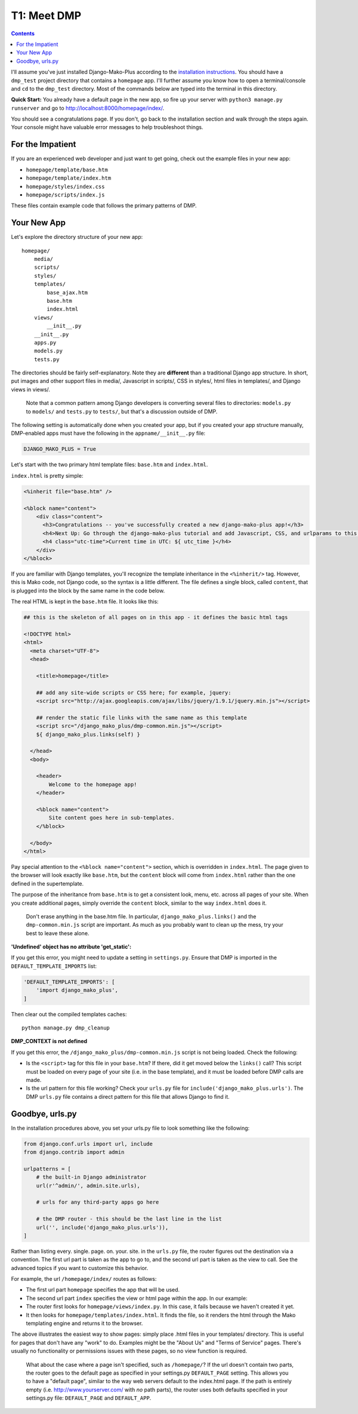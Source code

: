 T1: Meet DMP
==========================

.. contents::
    :depth: 2

I'll assume you've just installed Django-Mako-Plus according to the `installation instructions <installation.html>`_. You should have a ``dmp_test`` project directory that contains a ``homepage`` app. I'll further assume you know how to open a terminal/console and ``cd`` to the ``dmp_test`` directory. Most of the commands below are typed into the terminal in this directory.

**Quick Start:** You already have a default page in the new app, so fire up your server with ``python3 manage.py runserver`` and go to http://localhost:8000/homepage/index/.

You should see a congratulations page. If you don't, go back to the installation section and walk through the steps again. Your console might have valuable error messages to help troubleshoot things.

For the Impatient
-----------------------

If you are an experienced web developer and just want to get going, check out the example files in your new app: 

* ``homepage/template/base.htm``
* ``homepage/template/index.htm``
* ``homepage/styles/index.css``
* ``homepage/scripts/index.js``

These files contain example code that follows the primary patterns of DMP.


Your New App
----------------------

Let's explore the directory structure of your new app:

::

    homepage/
        media/
        scripts/
        styles/
        templates/
            base_ajax.htm
            base.htm
            index.html
        views/
            __init__.py
        __init__.py
        apps.py
        models.py
        tests.py
        
The directories should be fairly self-explanatory. Note they are **different** than a traditional Django app structure.  In short, put images and other support files in media/, Javascript in scripts/, CSS in styles/, html files in templates/, and Django views in views/.

    Note that a common pattern among Django developers is converting several files to directories: ``models.py`` to ``models/`` and ``tests.py`` to ``tests/``, but that's a discussion outside of DMP.

The following setting is automatically done when you created your app, but if you created your app structure manually, DMP-enabled apps must have the following in the ``appname/__init__.py`` file:

.. code:: python

    DJANGO_MAKO_PLUS = True

Let's start with the two primary html template files: ``base.htm`` and ``index.html``.

``index.html`` is pretty simple:

.. code:: html

    <%inherit file="base.htm" />

    <%block name="content">
        <div class="content">
          <h3>Congratulations -- you've successfully created a new django-mako-plus app!</h3>
          <h4>Next Up: Go through the django-mako-plus tutorial and add Javascript, CSS, and urlparams to this page.</h4>
          <h4 class="utc-time">Current time in UTC: ${ utc_time }</h4>
        </div>
    </%block>

If you are familiar with Django templates, you'll recognize the template inheritance in the ``<%inherit/>`` tag. However, this is Mako code, not Django code, so the syntax is a little different. The file defines a single block, called ``content``, that is plugged into the block by the same name in the code below.

The real HTML is kept in the ``base.htm`` file. It looks like this:

.. code:: html

    ## this is the skeleton of all pages on in this app - it defines the basic html tags

    <!DOCTYPE html>
    <html>
      <meta charset="UTF-8">
      <head>

        <title>homepage</title>

        ## add any site-wide scripts or CSS here; for example, jquery:
        <script src="http://ajax.googleapis.com/ajax/libs/jquery/1.9.1/jquery.min.js"></script>

        ## render the static file links with the same name as this template
        <script src="/django_mako_plus/dmp-common.min.js"></script>
        ${ django_mako_plus.links(self) }

      </head>
      <body>

        <header>
            Welcome to the homepage app!
        </header>

        <%block name="content">
            Site content goes here in sub-templates.
        </%block>

      </body>
    </html>

Pay special attention to the ``<%block name="content">`` section, which is overridden in ``index.html``. The page given to the browser will look exactly like ``base.htm``, but the ``content`` block will come from ``index.html`` rather than the one defined in the supertemplate.

The purpose of the inheritance from ``base.htm`` is to get a consistent look, menu, etc. across all pages of your site. When you create additional pages, simply override the ``content`` block, similar to the way ``index.html`` does it.

    Don't erase anything in the base.htm file. In particular, ``django_mako_plus.links()`` and the ``dmp-common.min.js`` script are important.
    As much as you probably want to clean up the mess, try your best to leave these alone. 

**'Undefined' object has no attribute 'get\_static':**

If you get this error, you might need to update a setting in ``settings.py``. Ensure that DMP is imported in the ``DEFAULT_TEMPLATE_IMPORTS`` list:

.. code:: python

    'DEFAULT_TEMPLATE_IMPORTS': [
        'import django_mako_plus',
    ]

Then clear out the compiled templates caches:

::

    python manage.py dmp_cleanup
    
**DMP_CONTEXT is not defined**

If you get this error, the ``/django_mako_plus/dmp-common.min.js`` script is not being loaded.  Check the following:

* Is the ``<script>`` tag for this file in your ``base.htm``?  If there, did it get moved below the ``links()`` call?  This script must be loaded on every page of your site (i.e. in the base template), and it must be loaded before DMP calls are made.
* Is the url pattern for this file working?  Check your ``urls.py`` file for ``include('django_mako_plus.urls')``.  The DMP ``urls.py`` file contains a direct pattern for this file that allows Django to find it.


Goodbye, urls.py
-----------------------

In the installation procedures above, you set your urls.py file to look something like the following:

.. code:: python

    from django.conf.urls import url, include
    from django.contrib import admin

    urlpatterns = [
        # the built-in Django administrator
        url(r'^admin/', admin.site.urls),

        # urls for any third-party apps go here

        # the DMP router - this should be the last line in the list
        url('', include('django_mako_plus.urls')),
    ]

Rather than listing every. single. page. on. your. site. in the ``urls.py`` file, the router figures out the destination via a convention. The first url part is taken as the app to go to, and the second url part is taken as the view to call. See the advanced topics if you want to customize this behavior.

For example, the url ``/homepage/index/`` routes as follows:

-  The first url part ``homepage`` specifies the app that will be used.
-  The second url part ``index`` specifies the view or html page within the app. In our example:
-  The router first looks for ``homepage/views/index.py``. In this case, it fails because we haven't created it yet.
-  It then looks for ``homepage/templates/index.html``. It finds the file, so it renders the html through the Mako templating engine and returns it to the browser.

The above illustrates the easiest way to show pages: simply place .html files in your templates/ directory. This is useful for pages that don't have any "work" to do. Examples might be the "About Us" and "Terms of Service" pages. There's usually no functionality or permissions issues with these pages, so no view function is required.

    What about the case where a page isn't specified, such as
    ``/homepage/``? If the url doesn't contain two parts, the router
    goes to the default page as specified in your settings.py
    ``DEFAULT_PAGE`` setting. This allows you to have a "default page",
    similar to the way web servers default to the index.html page. If
    the path is entirely empty (i.e. http://www.yourserver.com/ with
    *no* path parts), the router uses both defaults specified in your
    settings.py file: ``DEFAULT_PAGE`` and ``DEFAULT_APP``.
